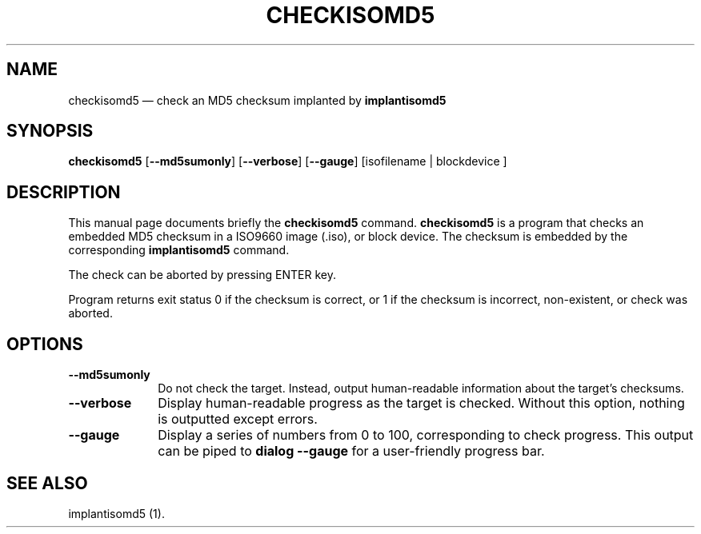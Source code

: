 .TH "CHECKISOMD5" "1"
.SH "NAME"
checkisomd5 \(em check an MD5 checksum implanted by \fBimplantisomd5\fR
.SH "SYNOPSIS"
.PP
\fBcheckisomd5\fR [\fB\-\-md5sumonly\fP]  [\fB\-\-verbose\fP]  [\fB\-\-gauge\fP]  [isofilename  | blockdevice ]
.SH "DESCRIPTION"
.PP
This manual page documents briefly the \fBcheckisomd5\fR command.  \fBcheckisomd5\fR is a program that checks an embedded MD5 checksum in a ISO9660 image (.iso), or block device.  The checksum is embedded by the corresponding \fBimplantisomd5\fR command.
.PP
The check can be aborted by pressing ENTER key.
.PP
Program returns exit status 0 if the checksum is correct, or 1 if the checksum is incorrect, non-existent, or check was aborted.
.SH "OPTIONS"
.IP "\fB\-\-md5sumonly\fP" 10
Do not check the target.  Instead, output human-readable information about the target's checksums.
.IP "\fB\-\-verbose\fP" 10
Display human-readable progress as the target is checked.  Without this option, nothing is outputted except errors.
.IP "\fB\-\-gauge\fP" 10
Display a series of numbers from 0 to 100, corresponding to check progress.  This output can be piped to \fBdialog \-\-gauge\fR for a user-friendly progress bar.
.SH "SEE ALSO"
.PP
implantisomd5 (1).
.\" created by instant / docbook-to-man, Thu 07 Feb 2008, 13:43
